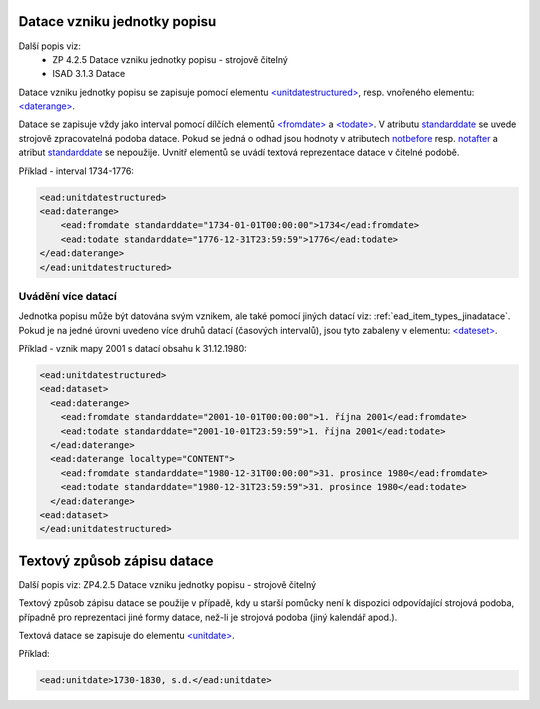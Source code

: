 .. _ead_item_types_unitdatestructured:

==============================
Datace vzniku jednotky popisu
==============================

Další popis viz: 
 - ZP 4.2.5 Datace vzniku jednotky popisu - strojově čitelný
 - ISAD 3.1.3 Datace


Datace vzniku jednotky popisu se zapisuje pomocí elementu 
`<unitdatestructured> <http://www.loc.gov/ead/EAD3taglib/EAD3.html#elem-unitdatestructured>`_,
resp. vnořeného elementu:
`<daterange> <http://www.loc.gov/ead/EAD3taglib/EAD3.html#elem-daterange>`_.

Datace se zapisuje vždy jako interval pomocí dílčích elementů
`<fromdate> <http://www.loc.gov/ead/EAD3taglib/EAD3.html#elem-fromdate>`_
a `<todate> <http://www.loc.gov/ead/EAD3taglib/EAD3.html#elem-todate>`_.
V atributu `standarddate <https://loc.gov/ead/EAD3taglib/EAD3-TL-eng.html#attr-standarddate>`_
se uvede strojově zpracovatelná podoba datace.
Pokud se jedná o odhad jsou hodnoty v atributech 
`notbefore <https://loc.gov/ead/EAD3taglib/EAD3-TL-eng.html#attr-notbefore>`_
resp. 
`notafter <https://loc.gov/ead/EAD3taglib/EAD3-TL-eng.html#attr-notafter>`_
a atribut 
`standarddate <https://loc.gov/ead/EAD3taglib/EAD3-TL-eng.html#attr-standarddate>`_ se nepoužije. Uvnitř 
elementů se uvádí textová reprezentace datace v čitelné podobě.

Příklad - interval 1734-1776:

.. code-block:: xml

    <ead:unitdatestructured>
    <ead:daterange>
        <ead:fromdate standarddate="1734-01-01T00:00:00">1734</ead:fromdate>
        <ead:todate standarddate="1776-12-31T23:59:59">1776</ead:todate>
    </ead:daterange>
    </ead:unitdatestructured>


.. _ead_item_types_unitdatestructured_multi:

Uvádění více datací
=====================

Jednotka popisu může být datována svým vznikem, ale také 
pomocí jiných datací viz: :ref:`ead_item_types_jinadatace`.
Pokud je na jedné úrovni uvedeno více druhů datací (časových intervalů),
jsou tyto zabaleny v elementu:
`<dateset> <http://www.loc.gov/ead/EAD3taglib/EAD3.html#elem-dateset>`_.


Příklad - vznik mapy 2001 s datací obsahu k 31.12.1980:

.. code-block:: xml

    <ead:unitdatestructured>
    <ead:dataset>
      <ead:daterange>
        <ead:fromdate standarddate="2001-10-01T00:00:00">1. října 2001</ead:fromdate>
        <ead:todate standarddate="2001-10-01T23:59:59">1. října 2001</ead:todate>
      </ead:daterange>
      <ead:daterange localtype="CONTENT">
        <ead:fromdate standarddate="1980-12-31T00:00:00">31. prosince 1980</ead:fromdate>
        <ead:todate standarddate="1980-12-31T23:59:59">31. prosince 1980</ead:todate>
      </ead:daterange>
    <ead:dataset>
    </ead:unitdatestructured>




.. _ead_item_types_unitdatestructured_text:

==============================
Textový způsob zápisu datace
==============================

Další popis viz: ZP4.2.5 Datace vzniku jednotky popisu - strojově čitelný

Textový způsob zápisu datace se použije v případě, kdy u starší 
pomůcky není k dispozici odpovídající strojová podoba, 
případně pro reprezentaci jiné formy datace, než-li je strojová podoba 
(jiný kalendář apod.).

Textová datace se zapisuje do elementu 
`<unitdate> <http://www.loc.gov/ead/EAD3taglib/EAD3.html#elem-unitdate>`_.

Příklad:

.. code-block:: xml

    <ead:unitdate>1730-1830, s.d.</ead:unitdate>

